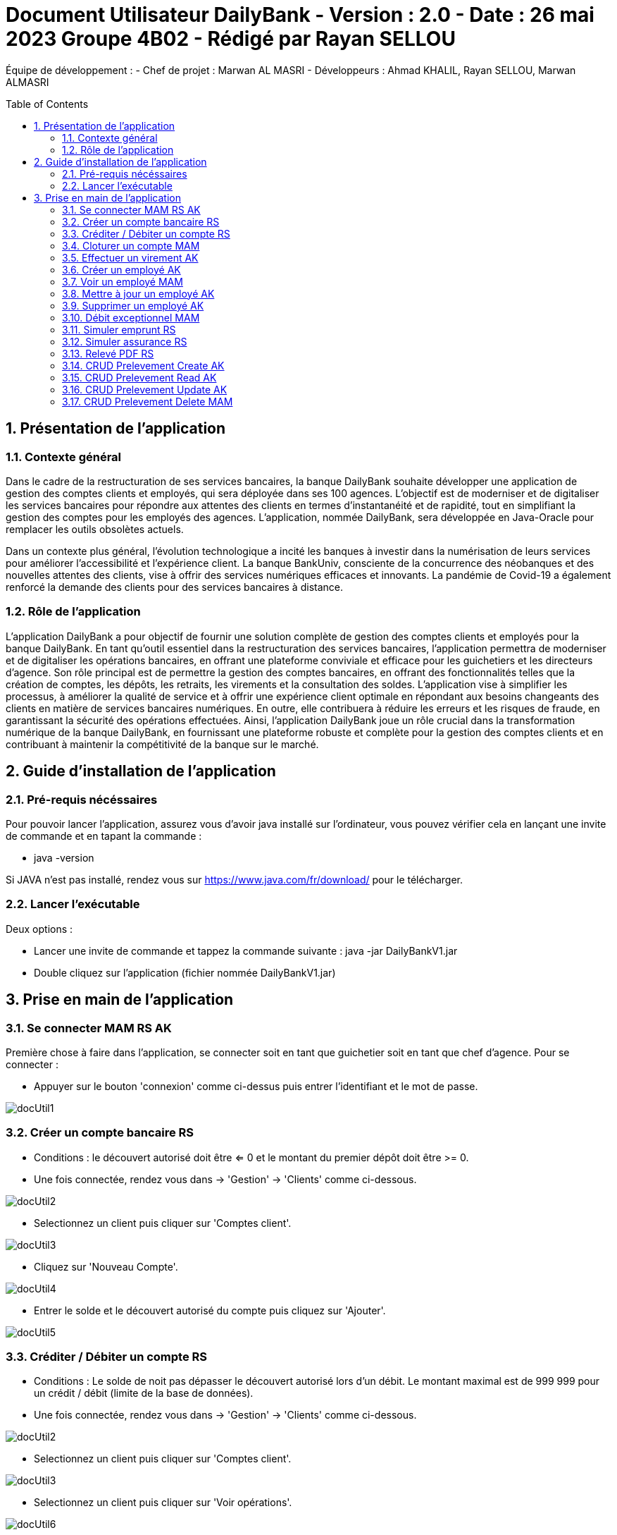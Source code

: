 = Document Utilisateur DailyBank - Version : 2.0 - Date : 26 mai 2023 Groupe 4B02 - Rédigé par Rayan SELLOU
:icons: font
:models: models
:experimental:
:incremental:
:numbered:
:toc: macro
:window: _blank
:correction!:

// Useful definitions
:asciidoc: http://www.methods.co.nz/asciidoc[AsciiDoc]
:icongit: icon:git[]
:git: http://git-scm.com/[{icongit}]
:plantuml: https://plantuml.com/fr/[plantUML]

ifndef::env-github[:icons: font]
// Specific to GitHub
ifdef::env-github[]
:correction:
:!toc-title:
:caution-caption: :fire:
:important-caption: :exclamation:
:note-caption: :paperclip:
:tip-caption: :bulb:
:warning-caption: :warning:
:icongit: Git
endif::[]

Équipe de développement :
- Chef de projet : Marwan AL MASRI
- Développeurs : Ahmad KHALIL, Rayan SELLOU, Marwan ALMASRI

toc::[]

== Présentation de l'application
=== Contexte général
Dans le cadre de la restructuration de ses services bancaires, la banque DailyBank souhaite développer une application de gestion des comptes clients et employés, qui sera déployée dans ses 100 agences. L'objectif est de moderniser et de digitaliser les services bancaires pour répondre aux attentes des clients en termes d'instantanéité et de rapidité, tout en simplifiant la gestion des comptes pour les employés des agences. L'application, nommée DailyBank, sera développée en Java-Oracle pour remplacer les outils obsolètes actuels.

Dans un contexte plus général, l'évolution technologique a incité les banques à investir dans la numérisation de leurs services pour améliorer l'accessibilité et l'expérience client. La banque BankUniv, consciente de la concurrence des néobanques et des nouvelles attentes des clients, vise à offrir des services numériques efficaces et innovants. La pandémie de Covid-19 a également renforcé la demande des clients pour des services bancaires à distance.

=== Rôle de l'application
L'application DailyBank a pour objectif de fournir une solution complète de gestion des comptes clients et employés pour la banque DailyBank. En tant qu'outil essentiel dans la restructuration des services bancaires, l'application permettra de moderniser et de digitaliser les opérations bancaires, en offrant une plateforme conviviale et efficace pour les guichetiers et les directeurs d'agence. Son rôle principal est de permettre la gestion des comptes bancaires, en offrant des fonctionnalités telles que la création de comptes, les dépôts, les retraits, les virements et la consultation des soldes. L'application vise à simplifier les processus, à améliorer la qualité de service et à offrir une expérience client optimale en répondant aux besoins changeants des clients en matière de services bancaires numériques. En outre, elle contribuera à réduire les erreurs et les risques de fraude, en garantissant la sécurité des opérations effectuées. Ainsi, l'application DailyBank joue un rôle crucial dans la transformation numérique de la banque DailyBank, en fournissant une plateforme robuste et complète pour la gestion des comptes clients et en contribuant à maintenir la compétitivité de la banque sur le marché.

== Guide d'installation de l'application
=== Pré-requis nécéssaires 
Pour pouvoir lancer l'application, assurez vous d'avoir java installé sur l'ordinateur, vous pouvez vérifier cela en lançant une invite de commande et en tapant la commande : 

- java -version 

Si JAVA n'est pas installé, rendez vous sur https://www.java.com/fr/download/ pour le télécharger.

=== Lancer l'exécutable
Deux options : 

- Lancer une invite de commande et tappez la commande suivante : java -jar DailyBankV1.jar

- Double cliquez sur l'application (fichier nommée DailyBankV1.jar)

== Prise en main de l'application

=== Se connecter MAM RS AK

Première chose à faire dans l'application, se connecter soit en tant que guichetier soit en tant que chef d'agence. Pour se connecter : 

- Appuyer sur le bouton 'connexion' comme ci-dessus puis entrer l'identifiant et le mot de passe.

image::../../LV1/Docs/ressources/docUtil1.PNG[]

=== Créer un compte bancaire RS

- Conditions : le découvert autorisé doit être <= 0 et le montant du premier dépôt doit être >= 0.

- Une fois connectée, rendez vous dans -> 'Gestion' -> 'Clients' comme ci-dessous.

image::../../LV1/Docs/ressources/docUtil2.PNG[]

- Selectionnez un client puis cliquer sur 'Comptes client'.

image::../../LV1/Docs/ressources/docUtil3.PNG[]

- Cliquez sur 'Nouveau Compte'.

image::../../LV1/Docs/ressources/docUtil4.PNG[]

- Entrer le solde et le découvert autorisé du compte puis cliquez sur 'Ajouter'.

image::../../LV1/Docs/ressources/docUtil5.PNG[]

=== Créditer / Débiter un compte RS

- Conditions : Le solde de noit pas dépasser le découvert autorisé lors d'un débit. Le montant maximal est de 999 999 pour un crédit / débit (limite de la base de données).

- Une fois connectée, rendez vous dans -> 'Gestion' -> 'Clients' comme ci-dessous.

image::../../LV1/Docs/ressources/docUtil2.PNG[]

- Selectionnez un client puis cliquer sur 'Comptes client'.

image::ressources/docUtil3.PNG[]

- Selectionnez un client puis cliquer sur 'Voir opérations'.

image::../../LV1/Docs/ressources/docUtil6.PNG[]

- Appuyez sur 'Créditer' ou 'Débiter'.

image::../../LV1/Docs/ressources/docUtil7.PNG[]

- Selectionnez le type d'opération dans le menu, ensuite entrez un montant puis effectuer le Crédit / Débit.

image::../../LV1/Docs/ressources/docUtil8.PNG[]

=== Cloturer un compte MAM

- Conditions : le solde du compte à cloturer doit être à 0.

- Une fois connectée, rendez vous dans -> 'Gestion' -> 'Clients' comme ci-dessous.

image::../../LV1/Docs/ressources/docUtil2.PNG[]

- Selectionnez un client puis cliquer sur 'Comptes client'.

image::../../LV1/Docs/ressources/docUtil3.PNG[]

- Selectionnez un compte puis cliquez sur 'Cloturer le compte', le statut du compte passera de 'Ouvert' à 'Cloturé'.

image::../../LV1/Docs/ressources/docUtil9.PNG[]

=== Effectuer un virement AK

- Conditions : le solde ne doit pas dépasser le découvert autorisé et le montant maximal est de 999 999 (limite de la base de données).

- Une fois connectée, rendez vous dans -> 'Gestion' -> 'Clients' comme ci-dessous.

image::../../LV1/Docs/ressources/docUtil2.PNG[]

- Selectionnez un client puis cliquer sur 'Comptes client'.

image::../../LV1/Docs/ressources/docUtil3.PNG[]

- Selectionnez un client puis cliquer sur 'Voir opérations'.

image::../../LV1/Docs/ressources/docUtil6.PNG[]

- Appuyez sur 'Virement'.

image::../../LV1/Docs/ressources/docUtil7.PNG[]

- Choisissez le compte destinataire dans le ménu déroulant, entrer le montant puis cliquez sur 'Effectuer virement'.

image::../../LV1/Docs/ressources/docUtil10.PNG[]

=== Créer un employé AK

- Conditions : les champs saisies doivent êtres valide, le numéro d'agence doit exister dans la base de données.

- Une fois connectée, rendez vous dans -> 'Gestion' -> 'Employe' comme ci-dessous.

image::../../LV1/Docs/urces/docUtil11.png[]

- Cliquez sur 'Ajouter'.

image::../../LV1/Docs/ssources/docUtil12.PNG[]

- Entrez les informations de l'employé puis cliquez sur 'Valider'

image::ressources/docUtil13.PNG[]

=== Voir un employé MAM
- Conditions : un chef d'agence ne peut pas voir les LOGINS d'un autre chef d'agence mais peut voir ceux des guichetiers

- Une fois connectée, rendez vous dans -> 'Gestion' -> 'Employe' comme ci-dessous.

image::../../LV1/Docs/ressources/docUtil11.png[]

- Selectionnez un employé puis cliquez sur 'Informations'.

image::../../LV1/Docs/ressources/docUtil14.PNG[]

=== Mettre à jour un employé AK

- Conditions : un chef d'agence ne peut pas modifier un autre chef d'agence mais peut modifier un guichetier

- Une fois connectée, rendez vous dans -> 'Gestion' -> 'Employe' comme ci-dessous.

image::../../LV1/Docs/ressources/docUtil11.png[]

- Selectionnez un employé puis cliquez sur 'Mettre à jour'.

image::../../LV1/Docs/ressources/docUtil15.PNG[]

- Saisissez les informations à mettre à jour puis cliquez sur 'Modifier'.

image::../../LV1/Docs/ressources/docUtil16.PNG[]

=== Supprimer un employé AK

- Conditions : un chef d'agence ne peut pas supprimer un autre chef d'agence mais peut supprimer un guichetier

- Une fois connectée, rendez vous dans -> 'Gestion' -> 'Employe' comme ci-dessous.

image::../../LV1/Docs/ressources/docUtil11.png[]

- Selectionnez un employé puis cliquez sur 'Supprimer'.

image::../../LV1/Docs/ressources/docUtil17.PNG[]

=== Débit exceptionnel MAM

- Conditions : Il faut être connecté à un compte Chef d'Agence

- Une fois connectée, rendez vous dans -> 'Gestion' -> 'Client' comme ci-dessous.

image::../../LV2/Docs/ressources/images/ScreenDocUtil1.png[]

- Selectionnez un client puis cliquer sur 'Comptes client'.

image::../../LV2/Docs/ressources/images/ScreenDocUtil2.png[]

- Selectionnez un compte puis cliquer sur 'Voir opérations'.

image::../../LV2/Docs/ressources/images/ScreenDocUtil3.png[]

- Appuyez sur le bouton "Débiter" pour effectuer un débit sur le compte sélectionné précedemment.

image::../../LV2/Docs/ressources/images/ScreenDocUtil17.png[]

- Après avoir rentré un montant au dessus de votre plafond, vous pouvez effectuer le débit.

image::../../LV2/Docs/ressources/images/ScreenDocUtil13.png[]

- Si vous souhaitez effectivement faire un débit exceptionnel, appuyez sur le bouton "OK", sinon simplement le bouton "Annuler".

image::../../LV2/Docs/ressources/images/ScreenDocUtil15.png[]


=== Simuler emprunt RS

- Conditions : Il faut être connecté à un compte Chef d'Agence

- Une fois connectée, rendez vous dans -> 'Gestion' -> 'Client' comme ci-dessous.

image::../../LV2/Docs/ressources/images/ScreenDocUtil1.png[]

- Selectionnez un client puis cliquer sur 'Comptes client'.

image::../../LV2/Docs/ressources/images/ScreenDocUtil2.png[]

- Appuyez ensuite sur le bouton 'Simuler emprunt / assu".

image::../../LV2/Docs/ressources/images/ScreenDocUtil4.png[]

- Enfin remplissez les champs concernant la simulation de l'emprunt et validez en appuyant sur le bouton "Simulation emprunt".

image::../../LV2/Docs/ressources/images/ScreenDocUtil7.png[]


=== Simuler assurance RS

- Conditions : Il faut être connecté à un compte Chef d'Agence

- Une fois connectée, rendez vous dans -> 'Gestion' -> 'Client' comme ci-dessous.

image::../../LV2/Docs/ressources/images/ScreenDocUtil1.png[]

- Selectionnez un client puis cliquer sur 'Comptes client'.

image::../../LV2/Docs/ressources/images/ScreenDocUtil2.png[]

- Appuyez ensuite sur le bouton 'Simuler emprunt / assu".

image::../../LV2/Docs/ressources/images/ScreenDocUtil4.png[]

- Enfin remplissez les champs concernant la simulation de l'assurance et validez en appuyant sur le bouton "Simulation assurance".

image::../../LV2/Docs/ressources/images/ScreenDocUtil5.png[]

=== Relevé PDF RS

- Une fois connectée, rendez vous dans -> 'Gestion' -> 'Client' comme ci-dessous.

image::../../LV2/Docs/ressources/images/ScreenDocUtil1.png[]

- Selectionnez un client puis cliquer sur 'Comptes client'.

image::../../LV2/Docs/ressources/images/ScreenDocUtil2.png[]

- Selectionnez un compte puis cliquer sur 'Voir opérations'.

image::../../LV2/Docs/ressources/images/ScreenDocUtil3.png[]

- Appuyez sur le bouton "Relevé PDF" pour générer un PDF du compte que vous avez sélectionné précedemment.

image::../../LV2/Docs/ressources/images/ScreenDocUtil6.png[]

- Voilà ! Votre relevé a été créé.

image::../../LV2/Docs/ressources/images/ScreenDocUtil21.png[]

=== CRUD Prelevement Create AK

- Une fois connectée, rendez vous dans -> 'Gestion' -> 'Client' comme ci-dessous.

image::../../LV2/Docs/ressources/images/ScreenDocUtil1.png[]

- Selectionnez un client puis cliquer sur 'Comptes client'.

image::../../LV2/Docs/ressources/images/ScreenDocUtil2.png[]

- Selectionnez un client puis cliquer sur 'Comptes client'.

image::../../LV2/Docs/ressources/images/ScreenDocUtil3.png[]

- Appuyez sur le bouton "Gérer les prélèvements" pour effectuer un prélèvement sur le compte sélectionné précedemment.

image::../../LV2/Docs/ressources/images/ScreenDocUtil16.png[]

- Appuyez sur le bouton "Créer" pour ouvrir la fenêtre de création de prélèvement.

image::../../LV2/Docs/ressources/images/ScreenDocUtil10.png[]

- Remplissez les champs et appuyez sur le bouton "Valider" pour créer un nouveau prélèvement, appuyez sur "Annuler" si vous ne souhaitez plus le créer.

image::../../LV2/Docs/ressources/images/ScreenDocUtil11.png[]

=== CRUD Prelevement Read AK

- Une fois connectée, rendez vous dans -> 'Gestion' -> 'Client' comme ci-dessous.

image::../../LV2/Docs/ressources/images/ScreenDocUtil1.png[]

- Selectionnez un client puis cliquer sur 'Comptes client'.

image::../../LV2/Docs/ressources/images/ScreenDocUtil2.png[]

- Selectionnez un client puis cliquer sur 'Comptes client'.

image::../../LV2/Docs/ressources/images/ScreenDocUtil3.png[]

- Appuyez sur le bouton "Gérer les prélèvements" pour effectuer ou consulter un / les prélèvement(s) sur le compte sélectionné précedemment.

image::../../LV2/Docs/ressources/images/ScreenDocUtil16.png[]

- Vous pouvez maintenant consulter les prélèvements du compte.

image::../../LV2/Docs/ressources/images/ScreenDocUtil20.png[]

=== CRUD Prelevement Update AK

- Une fois connectée, rendez vous dans -> 'Gestion' -> 'Client' comme ci-dessous.

image::../../LV2/Docs/ressources/images/ScreenDocUtil1.png[]

- Selectionnez un client puis cliquer sur 'Comptes client'.

image::../../LV2/Docs/ressources/images/ScreenDocUtil2.png[]

- Selectionnez un client puis cliquer sur 'Comptes client'.

image::../../LV2/Docs/ressources/images/ScreenDocUtil3.png[]

- Appuyez sur le bouton "Gérer les prélèvements" pour effectuer un prélèvement sur le compte sélectionné précedemment.

image::../../LV2/Docs/ressources/images/ScreenDocUtil16.png[]

- Appuyez sur le bouton "Mettre à jour" pour ouvrir la fenêtre de mise à jour des prélèvements.

image::../../LV2/Docs/ressources/images/ScreenDocUtil19.png[]

- Modifiez ce que vous voulez modifier dans les champs puis appuyez sur le bouton 'Modifier" pour appliquer les modifications.

image::../../LV2/Docs/ressources/images/ScreenDocUtil12.png[]

=== CRUD Prelevement Delete MAM

- Une fois connectée, rendez vous dans -> 'Gestion' -> 'Client' comme ci-dessous.

image::../../LV2/Docs/ressources/images/ScreenDocUtil1.png[]

- Selectionnez un client puis cliquer sur 'Comptes client'.

image::../../LV2/Docs/ressources/images/ScreenDocUtil2.png[]

- Selectionnez un client puis cliquer sur 'Comptes client'.

image::../../LV2/Docs/ressources/images/ScreenDocUtil3.png[]

- Appuyez sur le bouton "Gérer les prélèvements" pour effectuer un prélèvement sur le compte sélectionné précedemment.

image::../../LV2/Docs/ressources/images/ScreenDocUtil16.png[]

- Appuyez sur le bouton "Supprimer" pour ouvrir la fenêtre de mise à jour des prélèvements.

image::../../LV2/Docs/ressources/images/ScreenDocUtil18.png[]

- Sélectionnez le prélèvement à supprimer puis appuyez sur le bouton "OK" lors du message de confirmation. Vous pouvez appuyez sur le bouton "Annuler" pour annuler la suppression.

image::../../LV2/Docs/ressources/images/ScreenDocUtil14.png[]
